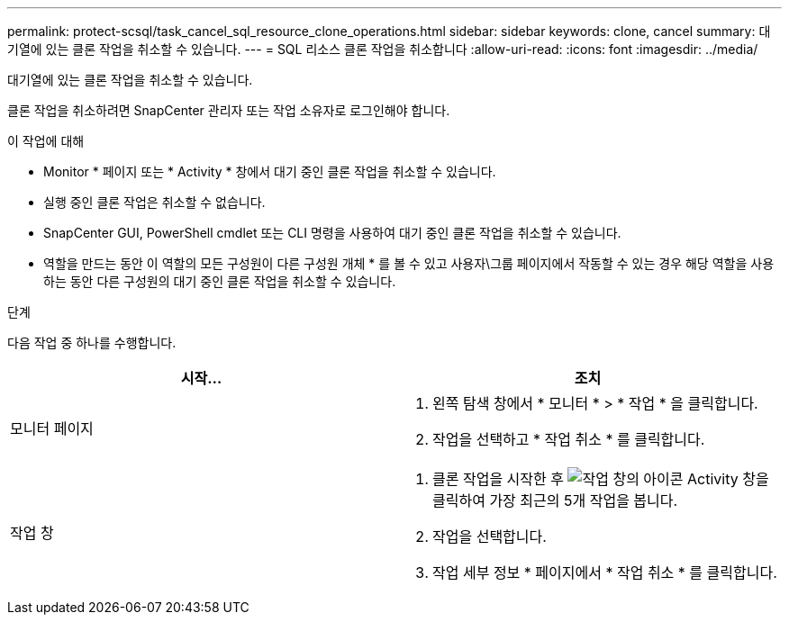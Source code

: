 ---
permalink: protect-scsql/task_cancel_sql_resource_clone_operations.html 
sidebar: sidebar 
keywords: clone, cancel 
summary: 대기열에 있는 클론 작업을 취소할 수 있습니다. 
---
= SQL 리소스 클론 작업을 취소합니다
:allow-uri-read: 
:icons: font
:imagesdir: ../media/


[role="lead"]
대기열에 있는 클론 작업을 취소할 수 있습니다.

클론 작업을 취소하려면 SnapCenter 관리자 또는 작업 소유자로 로그인해야 합니다.

.이 작업에 대해
* Monitor * 페이지 또는 * Activity * 창에서 대기 중인 클론 작업을 취소할 수 있습니다.
* 실행 중인 클론 작업은 취소할 수 없습니다.
* SnapCenter GUI, PowerShell cmdlet 또는 CLI 명령을 사용하여 대기 중인 클론 작업을 취소할 수 있습니다.
* 역할을 만드는 동안 이 역할의 모든 구성원이 다른 구성원 개체 * 를 볼 수 있고 사용자\그룹 페이지에서 작동할 수 있는 경우 해당 역할을 사용하는 동안 다른 구성원의 대기 중인 클론 작업을 취소할 수 있습니다.


.단계
다음 작업 중 하나를 수행합니다.

|===
| 시작... | 조치 


 a| 
모니터 페이지
 a| 
. 왼쪽 탐색 창에서 * 모니터 * > * 작업 * 을 클릭합니다.
. 작업을 선택하고 * 작업 취소 * 를 클릭합니다.




 a| 
작업 창
 a| 
. 클론 작업을 시작한 후 image:../media/activity_pane_icon.gif["작업 창의 아이콘"] Activity 창을 클릭하여 가장 최근의 5개 작업을 봅니다.
. 작업을 선택합니다.
. 작업 세부 정보 * 페이지에서 * 작업 취소 * 를 클릭합니다.


|===